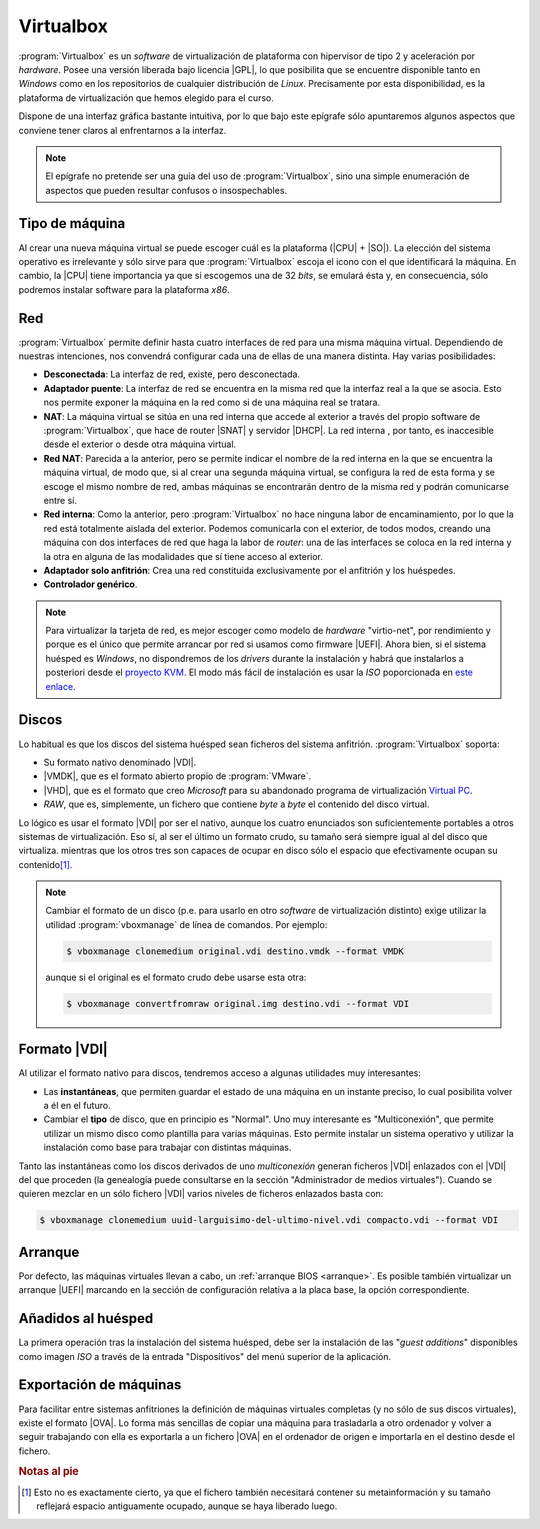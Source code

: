 .. _virtualbox:

Virtualbox
**********
:program:`Virtualbox` es un *software* de virtualización de plataforma con
hipervisor de tipo 2 y aceleración por *hardware*. Posee una versión liberada
bajo licencia |GPL|, lo que posibilita que se encuentre disponible tanto en
*Windows* como en los repositorios de cualquier distribución de *Linux*.
Precisamente por esta disponibilidad, es la plataforma de virtualización que
hemos elegido para el curso.

Dispone de una interfaz gráfica bastante intuitiva, por lo que bajo este
epígrafe sólo apuntaremos algunos aspectos que conviene tener claros al
enfrentarnos a la interfaz.

.. note:: El epígrafe no pretende ser una guía del uso de
   :program:`Virtualbox`, sino una simple enumeración de aspectos que
   pueden resultar confusos o insospechables.

Tipo de máquina
===============
Al crear una nueva máquina virtual se puede escoger cuál es la plataforma
(|CPU| + |SO|). La elección del sistema operativo es irrelevante y sólo
sirve para que :program:`Virtualbox` escoja el icono con el que identificará
la máquina. En cambio, la |CPU| tiene importancia ya que si escogemos una de
32 *bits*, se emulará ésta y, en consecuencia, sólo podremos instalar
software para la plataforma *x86*.

Red
===
:program:`Virtualbox` permite definir hasta cuatro interfaces de red para
una misma máquina virtual. Dependiendo de nuestras intenciones, nos
convendrá configurar cada una de ellas de una manera distinta. Hay varias
posibilidades:

* **Desconectada**: La interfaz de red, existe, pero desconectada.
* **Adaptador puente**: La interfaz de red se encuentra en la misma red
  que la interfaz real a la que se asocia. Esto nos permite exponer la
  máquina en la red como si de una máquina real se tratara.
* **NAT**: La máquina virtual se sitúa en una red interna que accede
  al exterior a través del propio software de :program:`Virtualbox`, que hace
  de router |SNAT| y servidor |DHCP|. La red interna , por tanto,
  es inaccesible desde el exterior o desde otra máquina virtual.
* **Red NAT**: Parecida a la anterior, pero se permite indicar el nombre
  de la red interna en la que se encuentra la máquina virtual, de modo
  que, si al crear una segunda máquina virtual, se configura la red de
  esta forma y se escoge el mismo nombre de red, ambas máquinas se
  encontrarán dentro de la misma red y podrán comunicarse entre sí.
* **Red interna**: Como la anterior, pero :program:`Virtualbox` no
  hace ninguna labor de encaminamiento, por lo que la red está totalmente
  aislada del exterior. Podemos comunicarla con el exterior, de todos
  modos, creando una máquina con dos interfaces de red que haga la labor de
  *router*: una de las interfaces se coloca en la red interna y la otra
  en alguna de las modalidades que sí tiene acceso al exterior.
* **Adaptador solo anfitrión**: Crea una red constituida exclusivamente
  por el anfitrión y los huéspedes.

* **Controlador genérico**.

.. note:: Para virtualizar la tarjeta de red, es mejor escoger como modelo de
   *hardware* "virtio-net", por rendimiento y porque es el único que permite
   arrancar por red si usamos como firmware |UEFI|. Ahora bien, si el sistema
   huésped es *Windows*, no dispondremos de los *drivers* durante la instalación
   y habrá que instalarlos a posteriori desde el `proyecto KVM
   <http://www.linux-kvm.org/page/WindowsGuestDrivers>`_. El modo más fácil de
   instalación es usar la *ISO* poporcionada en `este enlace
   <https://docs.fedoraproject.org/en-US/quick-docs/creating-windows-virtual-machines-using-virtio-drivers/index.html#virtio-win-direct-downloads>`_.

Discos
======
Lo habitual es que los discos del sistema huésped sean ficheros del sistema
anfitrión. :program:`Virtualbox` soporta:

* Su formato nativo denominado |VDI|.
* |VMDK|, que es el formato abierto propio de :program:`VMware`.
* |VHD|, que es el formato que creo *Microsoft* para su abandonado programa
  de virtualización `Virtual PC
  <https://es.wikipedia.org/wiki/Windows_Virtual_PC>`_.
* *RAW*, que es, simplemente, un fichero que contiene *byte* a *byte* el
  contenido del disco virtual.

Lo lógico es usar el formato |VDI| por ser el nativo, aunque los cuatro
enunciados son suficientemente portables a otros sistemas de virtualización.
Eso sí, al ser el último un formato crudo, su tamaño será siempre igual al
del disco que virtualiza. mientras que los otros tres son capaces de ocupar
en disco sólo el espacio que efectivamente ocupan su contenido\ [#]_.

.. note:: Cambiar el formato de un disco (p.e. para usarlo en otro *software*
   de virtualización distinto) exige utilizar la utilidad
   :program:`vboxmanage` de línea de comandos. Por ejemplo:

   .. code-block:: console

      $ vboxmanage clonemedium original.vdi destino.vmdk --format VMDK 

   aunque si el original es el formato crudo debe usarse esta otra:

   .. code-block:: console

      $ vboxmanage convertfromraw original.img destino.vdi --format VDI

Formato |VDI|
=============
Al utilizar el formato nativo para discos, tendremos acceso a algunas utilidades
muy interesantes:

* Las **instantáneas**, que permiten guardar el estado de una máquina en un
  instante preciso, lo cual posibilita volver a él en el futuro.

* Cambiar el **tipo** de disco, que en principio es "Normal". Uno muy
  interesante es "Multiconexión", que permite utilizar un mismo disco como
  plantilla para varias máquinas. Esto permite instalar un sistema operativo y
  utilizar la instalación como base para trabajar con distintas máquinas.

Tanto las instantáneas como los discos derivados de uno *multiconexión* generan
ficheros |VDI| enlazados con el |VDI| del que proceden (la genealogía puede
consultarse en la sección "Administrador de medios virtuales"). Cuando se
quieren mezclar en un sólo fichero |VDI| varios niveles de ficheros enlazados
basta con:

.. code-block:: console

   $ vboxmanage clonemedium uuid-larguisimo-del-ultimo-nivel.vdi compacto.vdi --format VDI

Arranque
========
Por defecto, las máquinas virtuales llevan a cabo, un :ref:`arranque BIOS
<arranque>`. Es posible también virtualizar un arranque |UEFI| marcando en la
sección de configuración relativa a la placa base, la opción correspondiente.

Añadidos al huésped
===================
La primera operación tras la instalación del sistema huésped, debe ser la
instalación de las "*guest additions*" disponibles como imagen *ISO* a través
de la entrada "Dispositivos" del menú superior de la aplicación.

Exportación de máquinas
=======================
Para facilitar entre sistemas anfitriones la definición de máquinas virtuales
completas (y no sólo de sus discos virtuales), existe el formato |OVA|. Lo forma
más sencillas de copiar una máquina para trasladarla a otro ordenador y volver a
seguir trabajando con ella es exportarla a un fichero |OVA| en el ordenador de
origen e importarla en el destino desde el fichero.

.. rubric:: Notas al pie

.. [#] Esto no es exactamente cierto, ya que el fichero también necesitará
   contener su metainformación y su tamaño reflejará espacio antiguamente
   ocupado, aunque se haya liberado luego.


.. |GPL| replace:: :abbr:`GPL (GNU General Public License)`
.. |CPU| replace:: :abbr:`CPU (Central Processing Unit)`
.. |SO| replace:: :abbr:`SO (Sistema operativo)`
.. |SNAT| replace:: :abbr:`SNAT (Source NAT)`
.. |VDI| replace:: :abbr:`VDI (Virtual Disk Image)`
.. |VMDK| replace:: :abbr:`VMDK (Virtual Machine DisK)`
.. |VHD| replace:: :abbr:`VHD (Virtual Hard DisK)`
.. |OVA| replace:: :abbr:`OVA (Open Virtual Appliance)`
.. |UEFI| replace:: :abbr:`UEFI (Unified Extensible Firmware Interface)`
